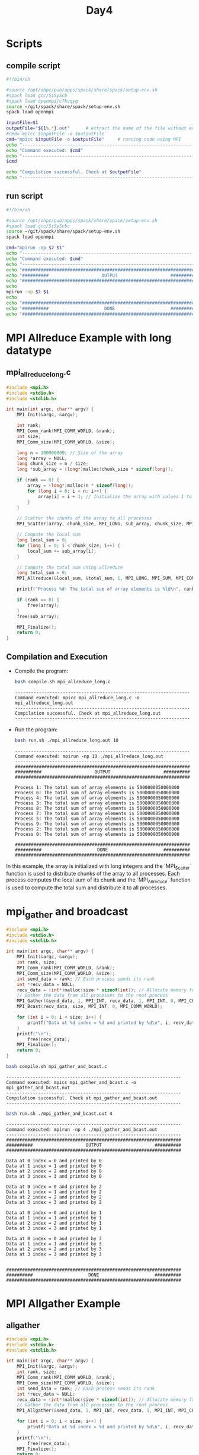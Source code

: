 #+title: Day4

* Scripts
** compile script
#+begin_src bash :tangle compile.sh
#!/bin/sh

#source /opt/ohpc/pub/apps/spack/share/spack/setup-env.sh
#spack load gcc/5i5y5cb
#spack load openmpi/c7kvqyq
source ~/git/spack/share/spack/setup-env.sh
spack load openmpi

inputFile=$1
outputFile="${1%.*}.out"      # extract the name of the file without extension and adding extension .out
#cmd=`mpicc $inputFile -o $outputFile`
cmd="mpicc $inputFile -o $outputFile"     # running code using MPI
echo "------------------------------------------------------------------"
echo "Command executed: $cmd"
echo "------------------------------------------------------------------"
$cmd

echo "Compilation successful. Check at $outputFile"
echo "------------------------------------------------------------------"
#+end_src

** run script
#+begin_src bash :tangle run.sh
#!/bin/sh

#source /opt/ohpc/pub/apps/spack/share/spack/setup-env.sh
#spack load gcc/5i5y5cbc
source ~/git/spack/share/spack/setup-env.sh
spack load openmpi

cmd="mpirun -np $2 $1"
echo "------------------------------------------------------------------"
echo "Command executed: $cmd"
echo "------------------------------------------------------------------"
echo "##################################################################"
echo "##########                    OUTPUT                    ##########"
echo "##################################################################"
echo
mpirun -np $2 $1
echo
echo "##################################################################"
echo "##########                     DONE                     ##########"
echo "##################################################################"
#+end_src

* MPI Allreduce Example with long datatype
** mpi_allreduce_long.c
#+BEGIN_SRC C :tangle mpi_allreduce_long.c
#include <mpi.h>
#include <stdio.h>
#include <stdlib.h>

int main(int argc, char** argv) {
    MPI_Init(&argc, &argv);

    int rank;
    MPI_Comm_rank(MPI_COMM_WORLD, &rank);
    int size;
    MPI_Comm_size(MPI_COMM_WORLD, &size);

    long n = 100000000; // Size of the array
    long *array = NULL;
    long chunk_size = n / size;
    long *sub_array = (long*)malloc(chunk_size * sizeof(long));

    if (rank == 0) {
        array = (long*)malloc(n * sizeof(long));
        for (long i = 0; i < n; i++) {
            array[i] = i + 1; // Initialize the array with values 1 to n
        }
    }

    // Scatter the chunks of the array to all processes
    MPI_Scatter(array, chunk_size, MPI_LONG, sub_array, chunk_size, MPI_LONG, 0, MPI_COMM_WORLD);

    // Compute the local sum
    long local_sum = 0;
    for (long i = 0; i < chunk_size; i++) {
        local_sum += sub_array[i];
    }

    // Compute the total sum using allreduce
    long total_sum = 0;
    MPI_Allreduce(&local_sum, &total_sum, 1, MPI_LONG, MPI_SUM, MPI_COMM_WORLD);

    printf("Process %d: The total sum of array elements is %ld\n", rank, total_sum);

    if (rank == 0) {
        free(array);
    }
    free(sub_array);

    MPI_Finalize();
    return 0;
}
#+END_SRC

** Compilation and Execution
- Compile the program:
  #+BEGIN_SRC sh :exports both :results output
  bash compile.sh mpi_allreduce_long.c
  #+END_SRC

  #+RESULTS:
  : ------------------------------------------------------------------
  : Command executed: mpicc mpi_allreduce_long.c -o mpi_allreduce_long.out
  : ------------------------------------------------------------------
  : Compilation successful. Check at mpi_allreduce_long.out
  : ------------------------------------------------------------------

- Run the program:
  #+BEGIN_SRC sh :exports both :results output
  bash run.sh ./mpi_allreduce_long.out 10
  #+END_SRC

  #+RESULTS:
  #+begin_example
  ------------------------------------------------------------------
  Command executed: mpirun -np 10 ./mpi_allreduce_long.out
  ------------------------------------------------------------------
  ##################################################################
  ##########                    OUTPUT                    ##########
  ##################################################################

  Process 1: The total sum of array elements is 5000000050000000
  Process 6: The total sum of array elements is 5000000050000000
  Process 4: The total sum of array elements is 5000000050000000
  Process 3: The total sum of array elements is 5000000050000000
  Process 8: The total sum of array elements is 5000000050000000
  Process 7: The total sum of array elements is 5000000050000000
  Process 5: The total sum of array elements is 5000000050000000
  Process 9: The total sum of array elements is 5000000050000000
  Process 2: The total sum of array elements is 5000000050000000
  Process 0: The total sum of array elements is 5000000050000000

  ##################################################################
  ##########                     DONE                     ##########
  ##################################################################
  #+end_example

In this example, the array is initialized with long integers and the `MPI_Scatter` function is used to distribute chunks of the array to all processes. Each process computes the local sum of its chunk and the `MPI_Allreduce` function is used to compute the total sum and distribute it to all processes.

* mpi_gather and broadcast
#+BEGIN_SRC C :tangle mpi_gather_and_bcast.c
#include <mpi.h>
#include <stdio.h>
#include <stdlib.h>

int main(int argc, char** argv) {
    MPI_Init(&argc, &argv);
    int rank, size;
    MPI_Comm_rank(MPI_COMM_WORLD, &rank);
    MPI_Comm_size(MPI_COMM_WORLD, &size);
    int send_data = rank; // Each process sends its rank
    int *recv_data = NULL;
    recv_data = (int*)malloc(size * sizeof(int)); // Allocate memory for receiving data
    // Gather the data from all processes to the root process
    MPI_Gather(&send_data, 1, MPI_INT, recv_data, 1, MPI_INT, 0, MPI_COMM_WORLD);
    MPI_Bcast(recv_data, size, MPI_INT, 0, MPI_COMM_WORLD);

    for (int i = 0; i < size; i++) {
        printf("Data at %d index = %d and printed by %d\n", i, recv_data[i], rank);
    }
    printf("\n");
        free(recv_data);
    MPI_Finalize();
    return 0;
}
#+END_SRC

#+begin_src bash :results output :exports both
bash compile.sh mpi_gather_and_bcast.c
#+end_src

#+RESULTS:
: ------------------------------------------------------------------
: Command executed: mpicc mpi_gather_and_bcast.c -o mpi_gather_and_bcast.out
: ------------------------------------------------------------------
: Compilation successful. Check at mpi_gather_and_bcast.out
: ------------------------------------------------------------------

#+begin_src bash :results output :exports both
bash run.sh ./mpi_gather_and_bcast.out 4
#+end_src

#+RESULTS:
#+begin_example
------------------------------------------------------------------
Command executed: mpirun -np 4 ./mpi_gather_and_bcast.out
------------------------------------------------------------------
##################################################################
##########                    OUTPUT                    ##########
##################################################################

Data at 0 index = 0 and printed by 0
Data at 1 index = 1 and printed by 0
Data at 2 index = 2 and printed by 0
Data at 3 index = 3 and printed by 0

Data at 0 index = 0 and printed by 2
Data at 1 index = 1 and printed by 2
Data at 2 index = 2 and printed by 2
Data at 3 index = 3 and printed by 2

Data at 0 index = 0 and printed by 1
Data at 1 index = 1 and printed by 1
Data at 2 index = 2 and printed by 1
Data at 3 index = 3 and printed by 1

Data at 0 index = 0 and printed by 3
Data at 1 index = 1 and printed by 3
Data at 2 index = 2 and printed by 3
Data at 3 index = 3 and printed by 3


##################################################################
##########                     DONE                     ##########
##################################################################
#+end_example

* MPI Allgather Example
** allgather
#+BEGIN_SRC C :tangle mpi_allgather1.c
#include <mpi.h>
#include <stdio.h>
#include <stdlib.h>

int main(int argc, char** argv) {
    MPI_Init(&argc, &argv);
    int rank, size;
    MPI_Comm_rank(MPI_COMM_WORLD, &rank);
    MPI_Comm_size(MPI_COMM_WORLD, &size);
    int send_data = rank; // Each process sends its rank
    int *recv_data = NULL;
    recv_data = (int*)malloc(size * sizeof(int)); // Allocate memory for receiving data
    // Gather the data from all processes to the root process
    MPI_Allgather(&send_data, 1, MPI_INT, recv_data, 1, MPI_INT, MPI_COMM_WORLD);

    for (int i = 0; i < size; i++) {
        printf("Data at %d index = %d and printed by %d\n", i, recv_data[i], rank);
    }
    printf("\n");
        free(recv_data);
    MPI_Finalize();
    return 0;
}
#+END_SRC

#+begin_src bash :results output :exports both
bash compile.sh mpi_allgather1.c
#+end_src

#+RESULTS:
: ------------------------------------------------------------------
: Command executed: mpicc mpi_allgather1.c -o mpi_allgather1.out
: ------------------------------------------------------------------
: Compilation successful. Check at mpi_allgather1.out
: ------------------------------------------------------------------

#+begin_src bash :results output :exports both
bash run.sh ./mpi_allgather1.out 4
#+end_src

#+RESULTS:
#+begin_example
------------------------------------------------------------------
Command executed: mpirun -np 4 ./mpi_allgather1.out
------------------------------------------------------------------
##################################################################
##########                    OUTPUT                    ##########
##################################################################

Data at 0 index = 0 and printed by 0
Data at 1 index = 1 and printed by 0
Data at 2 index = 2 and printed by 0
Data at 3 index = 3 and printed by 0

Data at 0 index = 0 and printed by 1
Data at 1 index = 1 and printed by 1
Data at 2 index = 2 and printed by 1
Data at 3 index = 3 and printed by 1

Data at 0 index = 0 and printed by 2
Data at 1 index = 1 and printed by 2
Data at 2 index = 2 and printed by 2
Data at 3 index = 3 and printed by 2

Data at 0 index = 0 and printed by 3
Data at 1 index = 1 and printed by 3
Data at 2 index = 2 and printed by 3
Data at 3 index = 3 and printed by 3


##################################################################
##########                     DONE                     ##########
##################################################################
#+end_example

** mpi_allgather_example.c
#+BEGIN_SRC C :tangle mpi_allgather_example.c
#include <mpi.h>
#include <stdio.h>
#include <stdlib.h>

int main(int argc, char** argv) {
    MPI_Init(&argc, &argv);

    int rank;
    MPI_Comm_rank(MPI_COMM_WORLD, &rank);
    int size;
    MPI_Comm_size(MPI_COMM_WORLD, &size);

    int send_data = rank; // Each process sends its rank
    int *recv_data = (int*)malloc(size * sizeof(int));

    // Allgather the data from all processes
    MPI_Allgather(&send_data, 1, MPI_INT, recv_data, 1, MPI_INT, MPI_COMM_WORLD);

    printf("Process %d received data: ", rank);
    for (int i = 0; i < size; i++) {
        printf("%d ", recv_data[i]);
    }
    printf("\n");

    free(recv_data);
    MPI_Finalize();
    return 0;
}
#+END_SRC

** Compilation and Execution
- Compile the program:
  #+BEGIN_SRC sh :exports both :results output
  bash compile.sh mpi_allgather_example.c
  #+END_SRC

  #+RESULTS:
  : ------------------------------------------------------------------
  : Command executed: mpicc mpi_allgather_example.c -o mpi_allgather_example.out
  : ------------------------------------------------------------------
  : Compilation successful. Check at mpi_allgather_example.out
  : ------------------------------------------------------------------

- Run the program:
  #+BEGIN_SRC sh :exports both :results output
  bash run.sh ./mpi_allgather_example.out 4
  #+END_SRC

  #+RESULTS:
  #+begin_example
  ------------------------------------------------------------------
  Command executed: mpirun -np 4 ./mpi_allgather_example.out
  ------------------------------------------------------------------
  ##################################################################
  ##########                    OUTPUT                    ##########
  ##################################################################

  Process 3 received data: 0 1 2 3
  Process 1 received data: 0 1 2 3
  Process 2 received data: 0 1 2 3
  Process 0 received data: 0 1 2 3

  ##################################################################
  ##########                     DONE                     ##########
  ##################################################################
  #+end_example

In this example, each process sends its rank as `send_data`. The `MPI_Allgather` function is called to gather the values from all processes and distribute them to all processes. Each process then prints the gathered values.

* MPI Alltoall Example
** mpi_alltoall_example.c
#+BEGIN_SRC C :tangle mpi_alltoall_example.c
#include <mpi.h>
#include <stdio.h>
#include <stdlib.h>

int main(int argc, char** argv) {
    MPI_Init(&argc, &argv);
    int rank;
    MPI_Comm_rank(MPI_COMM_WORLD, &rank);
    int size;
    MPI_Comm_size(MPI_COMM_WORLD, &size);
    int *send_data = (int*)malloc(size * sizeof(int));
    int *recv_data = (int*)malloc(size * sizeof(int));
    // Initialize send_data such that process i sends its rank to all processes
    for (int i = 0; i < size; i++) {
        send_data[i] = rank + i * 10;
    }
    // Perform all-to-all communication
    MPI_Alltoall(send_data, 1, MPI_INT, recv_data, 1, MPI_INT, MPI_COMM_WORLD);
    printf("Process %d received data: ", rank);
    for (int i = 0; i < size; i++) {
        printf("%d ", recv_data[i]);
    }
    printf("\n");
    free(send_data);
    free(recv_data);
    MPI_Finalize();
    return 0;
}
#+END_SRC

** Compilation and Execution
- Compile the program:
  #+BEGIN_SRC sh :exports both :results output
  bash compile.sh mpi_alltoall_example.c
  #+END_SRC

  #+RESULTS:
  : ------------------------------------------------------------------
  : Command executed: mpicc mpi_alltoall_example.c -o mpi_alltoall_example.out
  : ------------------------------------------------------------------
  : Compilation successful. Check at mpi_alltoall_example.out
  : ------------------------------------------------------------------

- Run the program:
  #+BEGIN_SRC sh :exports both :results output
  bash run.sh ./mpi_alltoall_example.out 4
  #+END_SRC

  #+RESULTS:
  #+begin_example
  ------------------------------------------------------------------
  Command executed: mpirun -np 4 ./mpi_alltoall_example.out
  ------------------------------------------------------------------
  ##################################################################
  ##########                    OUTPUT                    ##########
  ##################################################################

  Process 3 received data: 30 31 32 33
  Process 2 received data: 20 21 22 23
  Process 1 received data: 10 11 12 13
  Process 0 received data: 0 1 2 3

  ##################################################################
  ##########                     DONE                     ##########
  ##################################################################
  #+end_example

In this example, each process sends its rank and an incremented value to all other processes. The `MPI_Alltoall` function is used to exchange these values among all processes. Each process then prints the received values.

* MPI_Status Example
** mpi_status_example.c
#+BEGIN_SRC C :tangle mpi_status_example.c
#include <mpi.h>
#include <stdio.h>
#include <stdlib.h>

int main(int argc, char** argv) {
    MPI_Init(&argc, &argv);

    int rank;
    MPI_Comm_rank(MPI_COMM_WORLD, &rank);
    int size;
    MPI_Comm_size(MPI_COMM_WORLD, &size);

    int number;
    MPI_Status status;

    if (rank == 0) {
        number = 100;
        MPI_Send(&number, 1, MPI_INT, 1, 0, MPI_COMM_WORLD);
    } else if (rank == 1) {
        MPI_Recv(&number, 1, MPI_INT, 0, 0, MPI_COMM_WORLD, &status);
        printf("Process 1 received number %d from process %d with tag %d\n",
               number, status.MPI_SOURCE, status.MPI_TAG);
    }

    MPI_Finalize();
    return 0;
}
#+END_SRC

** Compilation and Execution
- Compile the program:
  #+BEGIN_SRC sh :exports both :results output
  bash compile.sh mpi_status_example.c
  #+END_SRC

  #+RESULTS:
  : ------------------------------------------------------------------
  : Command executed: mpicc mpi_status_example.c -o mpi_status_example.out
  : ------------------------------------------------------------------
  : Compilation successful. Check at mpi_status_example.out
  : ------------------------------------------------------------------

- Run the program:
  #+BEGIN_SRC sh :exports both :results output
  bash run.sh ./mpi_status_example.out 2
  #+END_SRC

  #+RESULTS:
  #+begin_example
  ------------------------------------------------------------------
  Command executed: mpirun -np 2 ./mpi_status_example.out
  ------------------------------------------------------------------
  ##################################################################
  ##########                    OUTPUT                    ##########
  ##################################################################

  Process 1 received number 100 from process 0 with tag 0

  ##################################################################
  ##########                     DONE                     ##########
  ##################################################################
  #+end_example

In this example, process 0 sends an integer to process 1. Process 1 receives the integer and uses `MPI_Status` to print the source, tag, and error code of the received message.

* MPI_Test with MPI_Isend and MPI_Irecv Example

** mpi_test_example.c
#+BEGIN_SRC c :tangle mpi_test_example.c
#include <mpi.h>
#include <stdio.h>
#include <stdlib.h>

int main(int argc, char** argv) {
    MPI_Init(&argc, &argv);

    int rank;
    MPI_Comm_rank(MPI_COMM_WORLD, &rank);
    int size;
    MPI_Comm_size(MPI_COMM_WORLD, &size);

    int number;
    MPI_Request request;
    MPI_Status status;
    int flag = 0;

    if (rank == 0) {
        number = 100;
        MPI_Isend(&number, 1, MPI_INT, 1, 0, MPI_COMM_WORLD, &request);
        while (!flag) {
            MPI_Test(&request, &flag, &status);
        }
        printf("Process 0: Send complete\n");
    } else if (rank == 1) {
        MPI_Irecv(&number, 1, MPI_INT, 0, 0, MPI_COMM_WORLD, &request);
        while (!flag) {
            MPI_Test(&request, &flag, &status);
        }
        if (flag) {
            printf("Process 1 received number %d\n", number);
        } else {
            printf("Process 1: Receive incomplete\n");
        }
    }

    MPI_Finalize();
    return 0;
}
#+END_SRC

** Compilation and Execution
- Compile the program:
  #+BEGIN_SRC sh :exports both :results output
  bash compile.sh mpi_test_example.c
  #+END_SRC

  #+RESULTS:
  : ------------------------------------------------------------------
  : Command executed: mpicc mpi_test_example.c -o mpi_test_example.out
  : ------------------------------------------------------------------
  : Compilation successful. Check at mpi_test_example.out
  : ------------------------------------------------------------------

- Run the program:
  #+BEGIN_SRC sh :exports both :results output
  bash run.sh ./mpi_test_example.out 2
  #+END_SRC

  #+RESULTS:
  #+begin_example
  ------------------------------------------------------------------
  Command executed: mpirun -np 2 ./mpi_test_example.out
  ------------------------------------------------------------------
  ##################################################################
  ##########                    OUTPUT                    ##########
  ##################################################################

  Process 0: Send complete
  Process 1 received number 100

  ##################################################################
  ##########                     DONE                     ##########
  ##################################################################
  #+end_example

In this example, process 0 sends an integer to process 1 using `MPI_Isend`. Process 1 receives the integer using `MPI_Irecv`. Both processes use `MPI_Test` in a loop to check if the communication is complete. When the communication is complete, process 0 prints a message indicating that the send is complete, and process 1 prints the received integer.

